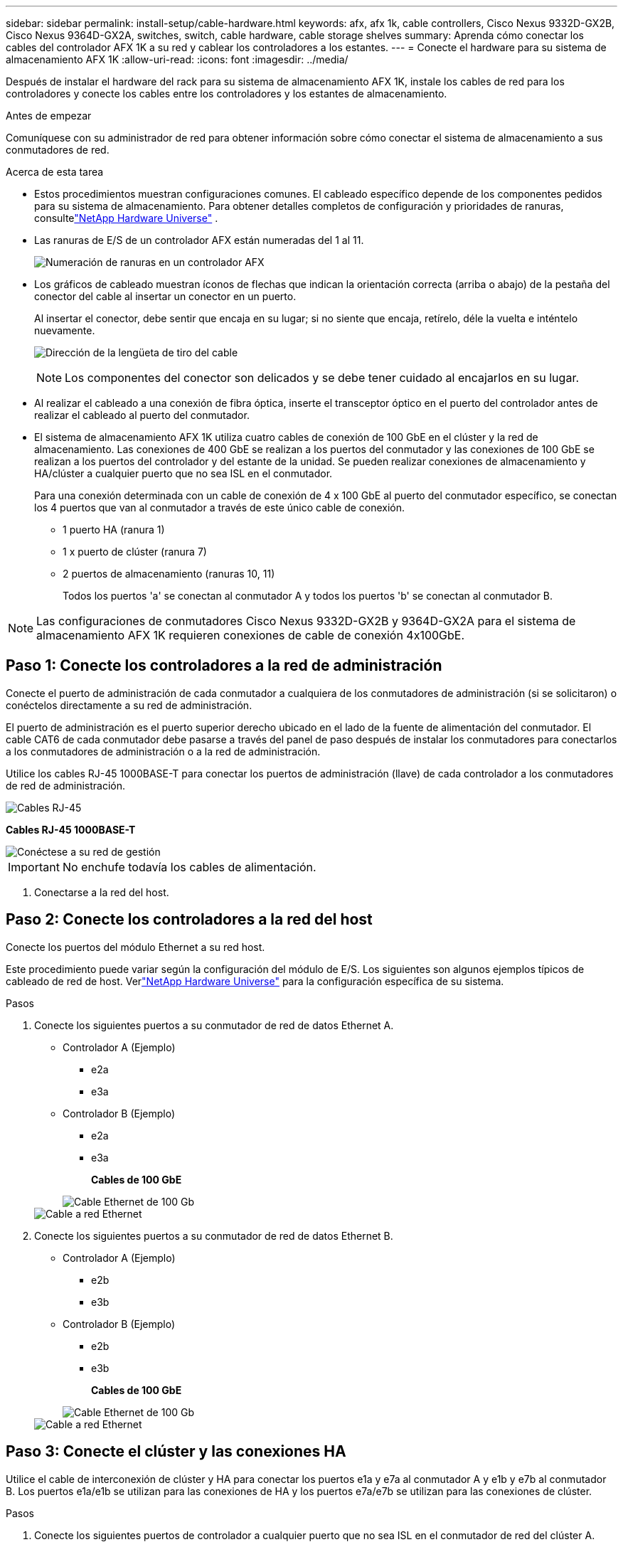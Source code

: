 ---
sidebar: sidebar 
permalink: install-setup/cable-hardware.html 
keywords: afx, afx 1k, cable controllers, Cisco Nexus 9332D-GX2B, Cisco Nexus 9364D-GX2A, switches, switch, cable hardware, cable storage shelves 
summary: Aprenda cómo conectar los cables del controlador AFX 1K a su red y cablear los controladores a los estantes. 
---
= Conecte el hardware para su sistema de almacenamiento AFX 1K
:allow-uri-read: 
:icons: font
:imagesdir: ../media/


[role="lead"]
Después de instalar el hardware del rack para su sistema de almacenamiento AFX 1K, instale los cables de red para los controladores y conecte los cables entre los controladores y los estantes de almacenamiento.

.Antes de empezar
Comuníquese con su administrador de red para obtener información sobre cómo conectar el sistema de almacenamiento a sus conmutadores de red.

.Acerca de esta tarea
* Estos procedimientos muestran configuraciones comunes.  El cableado específico depende de los componentes pedidos para su sistema de almacenamiento.  Para obtener detalles completos de configuración y prioridades de ranuras, consultelink:https://hwu.netapp.com["NetApp Hardware Universe"^] .
* Las ranuras de E/S de un controlador AFX están numeradas del 1 al 11.
+
image::../media/drw_a1K_back_slots_labeled_ieops-2162.svg[Numeración de ranuras en un controlador AFX]

* Los gráficos de cableado muestran íconos de flechas que indican la orientación correcta (arriba o abajo) de la pestaña del conector del cable al insertar un conector en un puerto.
+
Al insertar el conector, debe sentir que encaja en su lugar; si no siente que encaja, retírelo, déle la vuelta e inténtelo nuevamente.

+
image:../media/drw_cable_pull_tab_direction_ieops-1699.svg["Dirección de la lengüeta de tiro del cable"]

+
[NOTE]
====
Los componentes del conector son delicados y se debe tener cuidado al encajarlos en su lugar.

====
* Al realizar el cableado a una conexión de fibra óptica, inserte el transceptor óptico en el puerto del controlador antes de realizar el cableado al puerto del conmutador.
* El sistema de almacenamiento AFX 1K utiliza cuatro cables de conexión de 100 GbE en el clúster y la red de almacenamiento.  Las conexiones de 400 GbE se realizan a los puertos del conmutador y las conexiones de 100 GbE se realizan a los puertos del controlador y del estante de la unidad.  Se pueden realizar conexiones de almacenamiento y HA/clúster a cualquier puerto que no sea ISL en el conmutador.
+
Para una conexión determinada con un cable de conexión de 4 x 100 GbE al puerto del conmutador específico, se conectan los 4 puertos que van al conmutador a través de este único cable de conexión.

+
** 1 puerto HA (ranura 1)
** 1 x puerto de clúster (ranura 7)
** 2 puertos de almacenamiento (ranuras 10, 11)
+
Todos los puertos 'a' se conectan al conmutador A y todos los puertos 'b' se conectan al conmutador B.






NOTE: Las configuraciones de conmutadores Cisco Nexus 9332D-GX2B y 9364D-GX2A para el sistema de almacenamiento AFX 1K requieren conexiones de cable de conexión 4x100GbE.



== Paso 1: Conecte los controladores a la red de administración

Conecte el puerto de administración de cada conmutador a cualquiera de los conmutadores de administración (si se solicitaron) o conéctelos directamente a su red de administración.

El puerto de administración es el puerto superior derecho ubicado en el lado de la fuente de alimentación del conmutador.  El cable CAT6 de cada conmutador debe pasarse a través del panel de paso después de instalar los conmutadores para conectarlos a los conmutadores de administración o a la red de administración.

Utilice los cables RJ-45 1000BASE-T para conectar los puertos de administración (llave) de cada controlador a los conmutadores de red de administración.

image::../media/oie_cable_rj45.png[Cables RJ-45]

*Cables RJ-45 1000BASE-T*

image::../media/drw_afx_management_connection_ieops-2349.svg[Conéctese a su red de gestión]


IMPORTANT: No enchufe todavía los cables de alimentación.

. Conectarse a la red del host.




== Paso 2: Conecte los controladores a la red del host

Conecte los puertos del módulo Ethernet a su red host.

Este procedimiento puede variar según la configuración del módulo de E/S.  Los siguientes son algunos ejemplos típicos de cableado de red de host.  Verlink:https://hwu.netapp.com["NetApp Hardware Universe"^] para la configuración específica de su sistema.

.Pasos
. Conecte los siguientes puertos a su conmutador de red de datos Ethernet A.
+
** Controlador A (Ejemplo)
+
*** e2a
*** e3a


** Controlador B (Ejemplo)
+
*** e2a
*** e3a
+
*Cables de 100 GbE*

+
image::../media/oie_cable100_gbe_qsfp28.png[Cable Ethernet de 100 Gb]

+
image::../media/drw_afx_network_cabling_a_ieops-2350.svg[Cable a red Ethernet]





. Conecte los siguientes puertos a su conmutador de red de datos Ethernet B.
+
** Controlador A (Ejemplo)
+
*** e2b
*** e3b


** Controlador B (Ejemplo)
+
*** e2b
*** e3b
+
*Cables de 100 GbE*

+
image::../media/oie_cable100_gbe_qsfp28.png[Cable Ethernet de 100 Gb]

+
image::../media/drw_afx_network_cabling_b_ieops-2351.svg[Cable a red Ethernet]









== Paso 3: Conecte el clúster y las conexiones HA

Utilice el cable de interconexión de clúster y HA para conectar los puertos e1a y e7a al conmutador A y e1b y e7b al conmutador B. Los puertos e1a/e1b se utilizan para las conexiones de HA y los puertos e7a/e7b se utilizan para las conexiones de clúster.

.Pasos
. Conecte los siguientes puertos de controlador a cualquier puerto que no sea ISL en el conmutador de red del clúster A.
+
** Controlador A
+
*** e1a
*** e7a


** Controlador B
+
*** e1a
*** e7a
+
*Cables de 100 GbE*

+
image::../media/oie_cable_25Gb_Ethernet_SFP28_ieops-1069.png[Cable de alta disponibilidad del clúster]

+
image::../media/drw_afx_switched_cluster_cabling_a_ieops-2352.svg[Conexiones de clúster de cables a la red de clúster]





. Conecte los siguientes puertos de controlador a cualquier puerto que no sea ISL en el conmutador de red del clúster B.
+
** Controlador A
+
*** e1b
*** e7b


** Controlador B
+
*** e1b
*** e7b
+
*Cables de 100 GbE*

+
image::../media/oie_cable_25Gb_Ethernet_SFP28_ieops-1069.png[Cable de alta disponibilidad del clúster]

+
image::../media/drw_afx_switched_cluster_cabling_b_ieops-2353.svg[Conexiones de clúster de cables a la red de clúster]









== Paso 4: Conecte las conexiones de almacenamiento del controlador al conmutador

Conecte los puertos de almacenamiento del controlador a los conmutadores.  Asegúrese de tener los cables y conectores correctos para sus conmutadores. Ver https://hwu.netapp.com["Hardware Universe"^] Para más información.

. Conecte los siguientes puertos de almacenamiento a cualquier puerto que no sea ISL en el conmutador A.
+
** Controlador A
+
*** e10a
*** e11a


** Controlador B
+
*** e10a
*** e11a
+
*Cables de 100 GbE*

+
image::../media/oie_cable100_gbe_qsfp28.png[Cable de 100 GB]

+
image::../media/drw_afx_controller_storage_cable_a_ieops-2354.svg[Almacenamiento del controlador de cable al conmutador A]





. Conecte los siguientes puertos de almacenamiento a cualquier puerto que no sea ISL en el conmutador B.
+
** Controlador A
+
*** e10b
*** e11b


** Controlador B
+
*** e10b
*** e11b
+
*Cables de 100 GbE*

+
image::../media/oie_cable100_gbe_qsfp28.png[Cable de 100 GB]

+
image::../media/drw_afx_controller_storage_cable_b_ieops-2355.svg[Almacenamiento del controlador de cable al conmutador B]









== Paso 5: Conecte las conexiones del estante al conmutador

Conecte los estantes de almacenamiento NX224 a los conmutadores.

Para conocer la cantidad máxima de estantes admitidos para su sistema de almacenamiento y todas sus opciones de cableado, consultelink:https://hwu.netapp.com["NetApp Hardware Universe"^] .

. Conecte los siguientes puertos de estante a cualquier puerto que no sea ISL en el conmutador A y el conmutador B para el módulo A.
+
** Módulo A para cambiar las conexiones A
+
*** e1a
*** e2a
*** e3a
*** e4a


** Conexiones del módulo A al conmutador B
+
*** e1b
*** e2b
*** e3b
*** e4b
+
*Cables de 100 GbE*

+
image::../media/oie_cable100_gbe_qsfp28.png[Cable de 100 GB]

+
image::../media/drw_afx_shelf_cabling_a_ieops-2356.svg[Estante para cables para interruptor A e interruptor B]





. Conecte los siguientes puertos de estante a cualquier puerto que no sea ISL en el conmutador A y el conmutador B para el módulo B.
+
** Módulo B para cambiar las conexiones A
+
*** e1a
*** e2a
*** e3a
*** e4a


** Módulo B para cambiar las conexiones B
+
*** e1b
*** e2b
*** e3b
*** e4b
+
*Cables de 100 GbE*

+
image::../media/oie_cable100_gbe_qsfp28.png[Cable de 100 GB]

+
image::../media/drw_afx_shelf_cabling_b_ieops-2357.svg[Estante para cables para interruptor A e interruptor B]







.¿Que sigue?
Después de cablear el hardware,link:power-on-configure-switch.html["Encender y configurar los conmutadores"] .

